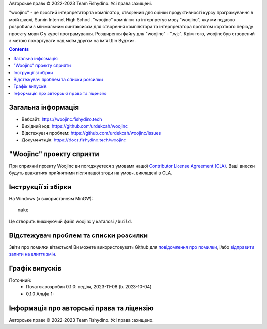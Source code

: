 .. raw:: html

  <div align="center">
    <h1>Це версія woojinc 0.1.0 альфа 1.</h1>
    <img alt="Static Badge" src="https://img.shields.io/badge/ВКонтакте-0077FF?style=flat-square&logo=VK&logoColor=White"> |
    <img alt="Static Badge" src="https://img.shields.io/badge/Telegram-26A5E4?style=flat-square&logo=Telegram&logoColor=White">
  </div>

Авторське право © 2022-2023 Team Fishydino. Усі права захищені.

"woojinc" - це простий інтерпретатор та компілятор, створений для оцінки продуктивності курсу програмування в моїй школі, Sunrin Internet High School. "woojinc" компілює та інтерпретує мову "woojinc", яку ми недавно розробили з мінімальним синтаксисом для створення компілятора та інтерпретатора протягом короткого періоду проекту мови C у курсі програмування. Розширення файлу для "woojinc" - ".wjc". Крім того, woojinc був створений з метою пожартувати над моїм другом на ім'я Шін Вуджин.

.. contents::

Загальна інформація
-------------------

- Вебсайт: https://woojinc.fishydino.tech
- Вихідний код: https://github.com/urdekcah/woojinc
- Відстежувач проблем: https://github.com/urdekcah/woojinc/issues
- Документація: https://docs.fishydino.tech/woojinc

"Woojinc" проекту сприяти
-----------------------
При сприянні проекту Woojinc ви погоджуєтеся з умовами нашої 
`Contributor License Agreement (CLA) <https://github.com/urdekcah/woojinc/blob/main/CONTRIBUTOR_LICENSE_AGREEMENT.md>`_.
Ваші внески будуть вважатися прийнятими після вашої згоди на умови, викладені в CLA.

Інструкції зі збірки
------------------
На Windows (з використанням MinGW)::

    make

Це створить виконуючий файл woojinc у каталозі ``/build``.

Відстежувач проблем та списки розсилки
------------------------------
Звіти про помилки вітаються! Ви можете використовувати Github для `повідомлення про помилки
<https://github.com/urdekcah/woojinc/issues>`_, і/або `відправити запити на влиття змін
<https://github.com/urdekcah/woojinc/pulls>`_.

Графік випусків
----------------
Поточний:
  - Початок розробки 0.1.0: неділя, 2023-11-08 (b. 2023-10-04)
  - 0.1.0 Альфа 1:


Інформація про авторські права та ліцензію
-------------------------------------------
Авторське право © 2022-2023 Team Fishydino. Усі права захищено.